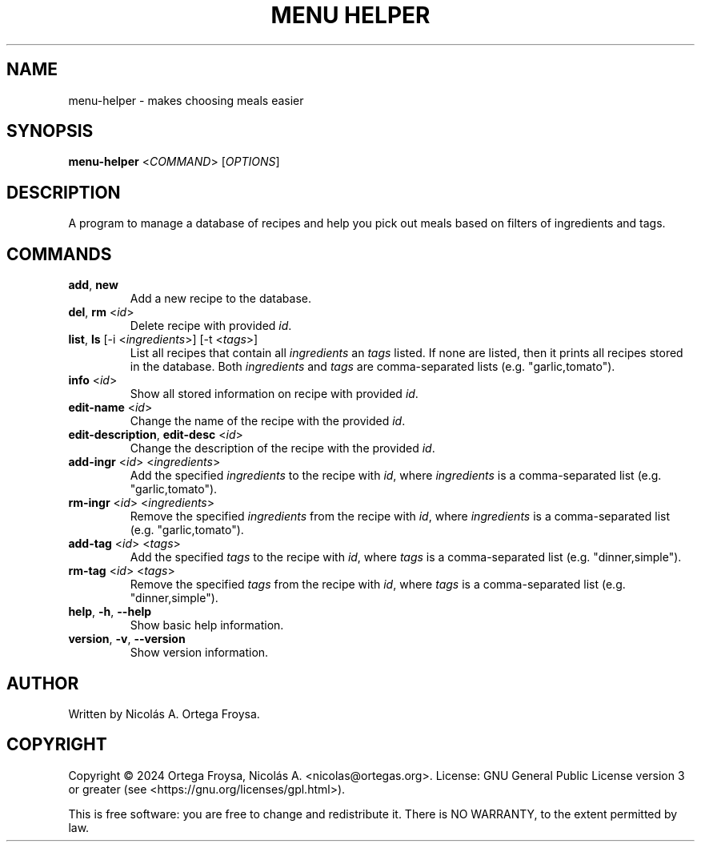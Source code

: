 .TH "MENU HELPER" "1" "November 2024" "menu-helper 1.0" "User Commands"
.SH "NAME"
menu-helper \- makes choosing meals easier
.SH "SYNOPSIS"
.B menu-helper
<\fICOMMAND\fR> [\fIOPTIONS\fR]

.SH "DESCRIPTION"
A program to manage a database of recipes and help you pick out meals based on
filters of ingredients and tags.

.SH "COMMANDS"
.TP
.B \fBadd\fR, \fBnew\fR
Add a new recipe to the database.
.TP
.B \fBdel\fR, \fBrm\fR <\fIid\fR>
Delete recipe with provided \fIid\fR.
.TP
.B \fBlist\fR, \fBls\fR [-i <\fIingredients\fR>] [-t <\fItags\fR>]
List all recipes that contain all \fIingredients\fR an \fItags\fR listed. If
none are listed, then it prints all recipes stored in the database. Both
\fIingredients\fR and \fItags\fR are comma-separated lists (e.g.
"garlic,tomato").
.TP
.B \fBinfo\fR <\fIid\fR>
Show all stored information on recipe with provided \fIid\fR.
.TP
.B \fBedit-name\fR <\fIid\fR>
Change the name of the recipe with the provided \fIid\fR.
.TP
.B \fBedit-description\fR, \fBedit-desc\fR <\fIid\fR>
Change the description of the recipe with the provided \fIid\fR.
.TP
.B \fBadd-ingr\fR <\fIid\fR> <\fIingredients\fR>
Add the specified \fIingredients\fR to the recipe with \fIid\fR, where
\fIingredients\fR is a comma-separated list (e.g. "garlic,tomato").
.TP
.B \fBrm-ingr\fR <\fIid\fR> <\fIingredients\fR>
Remove the specified \fIingredients\fR from the recipe with \fIid\fR, where
\fIingredients\fR is a comma-separated list (e.g. "garlic,tomato").
.TP
.B \fBadd-tag\fR <\fIid\fR> <\fItags\fR>
Add the specified \fItags\fR to the recipe with \fIid\fR, where \fItags\fR is a
comma-separated list (e.g. "dinner,simple").
.TP
.B \fBrm-tag\fR <\fIid\fR> <\fItags\fR>
Remove the specified \fItags\fR from the recipe with \fIid\fR, where \fItags\fR
is a comma-separated list (e.g. "dinner,simple").
.TP
.B \fBhelp\fR, \fB-h\fR, \fB--help\fR
Show basic help information.
.TP
.B \fBversion\fR, \fB-v\fR, \fB--version\fR
Show version information.

.SH "AUTHOR"
Written by Nicolás A. Ortega Froysa.

.SH "COPYRIGHT"
Copyright \(co 2024 Ortega Froysa, Nicolás A. <nicolas@ortegas.org>.
License: GNU General Public License version 3 or greater (see <https://gnu.org/licenses/gpl.html>).

This is free software: you are free to change and redistribute it.
There is NO WARRANTY, to the extent permitted by law.
